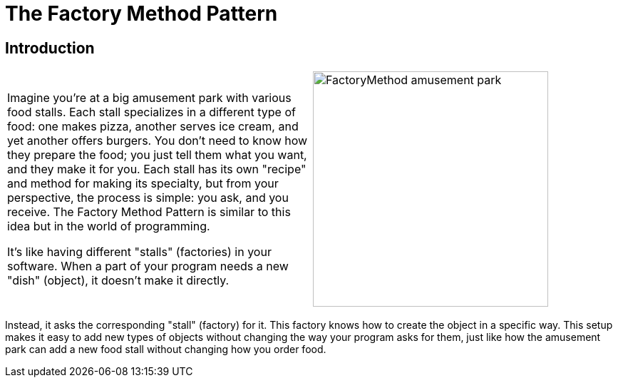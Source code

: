 = The Factory Method Pattern

:imagesdir: ../images/ch04_FactoryMethod

== Introduction

[cols="2", frame="none", grid="none"]
|===
|Imagine you're at a big amusement park with various food stalls. Each stall specializes in a different type of food: one makes pizza, another serves ice cream, and yet another offers burgers. You don't need to know how they prepare the food; you just tell them what you want, and they make it for you. Each stall has its own "recipe" and method for making its specialty, but from your perspective, the process is simple: you ask, and you receive. The Factory Method Pattern is similar to this idea but in the world of programming. 

It's like having different "stalls" (factories) in your software. When a part of your program needs a new "dish" (object), it doesn't make it directly.
|image:FactoryMethod_amusement_park.jpg[width=330, scale=50%]
|===

Instead, it asks the corresponding "stall" (factory) for it. This factory knows how to create the object in a specific way. This setup makes it easy to add new types of objects without changing the way your program asks for them, just like how the amusement park can add a new food stall without changing how you order food.